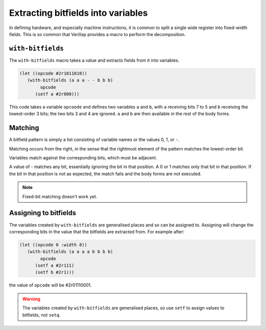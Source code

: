 .. _core-with-bitfields:

Extracting bitfields into variables
===================================

In defining hardware, and especially machine instructions, it is
common to split a single wide register into fixed-width fields. This
is so common that Verilisp provides a macro to perform the
decomposition.


``with-bitfields``
------------------

The ``with-bitfields`` macro takes a value and extracts fields from it
into variables.

.. code-block:: lisp

   (let ((opcode #2r1011010))
      (with-bitfields (a a a - - b b b)
	   opcode
	 (setf a #2r000)))

This code takes a variable ``opcoode`` and defines two variables ``a``
and ``b``, with ``a`` receiving bits 7 to 5 and ``b`` receiving the
lowest-order 3 bits; the two bits 3 and 4 are ignored. ``a`` and ``b``
are then available in the rest of the body forms.


Matching
--------

A bitfield pattern is simply a list consisting of variable names or
the values 0, 1, or -.

Matching occurs from the right, in the sense that the rightmost
element of the pattern matches the lowest-order bit.

Variables match against the corresponding bits, which must be
adjacent.

A value of - matches any bit, essentially ignoring the bit in that
position. A 0 or 1 matches only that bit in that position. If the bit
in that position is not as expected, the match fails and the body
forms are not executed.

.. note::

   Fixed-bit matching doesn't work yet.


Assigning to bitfields
----------------------

The variables created by ``with-bitfields`` are generalised places and
so can be assigned to. Assigning will change the corresponding bits in
the value that the bitfields are extracted from. For example after:

.. code-block:: lisp

   (let ((opcode 0 :width 8))
      (with-bitfields (a a a a b b b b)
	   opcode
	 (setf a #2r111)
	 (setf b #2r1)))

the value of ``opcode`` will be #2r01110001.

.. warning::

   The variables created by ``with-bitfields`` are generalised places,
   so use ``setf`` to assign values to bitfields, not ``setq``.
